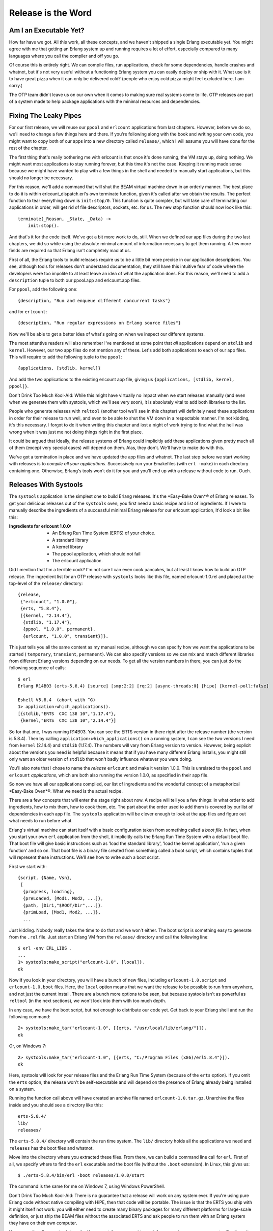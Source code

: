 


Release is the Word
-------------------



Am I an Executable Yet?
~~~~~~~~~~~~~~~~~~~~~~~

How far have we got. All this work, all these concepts, and we haven't
shipped a single Erlang executable yet. You might agree with me that
getting an Erlang system up and running requires a lot of effort,
especially compared to many languages where you call the compiler and
off you go.


.. image:: ../images/pizza.png
    :alt: A slice of pizza


Of course this is entirely right. We can compile files, run
applications, check for some dependencies, handle crashes and whatnot,
but it's not very useful without a functioning Erlang system you can
easily deploy or ship with it. What use is it to have great pizza when
it can only be delivered cold? (people who enjoy cold pizza might feel
excluded here. I am sorry.)

The OTP team didn't leave us on our own when it comes to making sure
real systems come to life. OTP releases are part of a system made to
help package applications with the minimal resources and dependencies.



Fixing The Leaky Pipes
~~~~~~~~~~~~~~~~~~~~~~

For our first release, we will reuse our ``ppool`` and ``erlcount``
applications from last chapters. However, before we do so, we'll need
to change a few things here and there. If you're following along with
the book and writing your own code, you might want to copy both of our
apps into a new directory called ``release/``, which I will assume you
will have done for the rest of the chapter.


.. image:: ../images/pipes.png
    :alt: A leaky pipe with brown liquid dripping into a metal bucket


The first thing that's really bothering me with erlcount is that once
it's done running, the VM stays up, doing nothing. We might want most
applications to stay running forever, but this time it's not the case.
Keeping it running made sense because we might have wanted to play
with a few things in the shell and needed to manually start
applications, but this should no longer be necessary.

For this reason, we'll add a command that will shut the BEAM virtual
machine down in an orderly manner. The best place to do it is within
erlcount_dispatch.erl's own terminate function, given it's called
after we obtain the results. The perfect function to tear everything
down is ``init:stop/0``. This function is quite complex, but will take
care of terminating our applications in order, will get rid of file
descriptors, sockets, etc. for us. The new stop function should now
look like this:


::

    
    terminate(_Reason, _State, _Data) ->
        init:stop().


And that's it for the code itself. We've got a bit more work to do,
still. When we defined our app files during the two last chapters, we
did so while using the absolute minimal amount of information
necessary to get them running. A few more fields are required so that
Erlang isn't completely mad at us.

First of all, the Erlang tools to build releases require us to be a
little bit more precise in our application descriptions. You see,
although tools for releases don't understand documentation, they still
have this intuitive fear of code where the developers were too
impolite to at least leave an idea of what the application does. For
this reason, we'll need to add a ``description`` tuple to both our
ppool.app and erlcount.app files.

For ``ppool``, add the following one:


::

    
    {description, "Run and enqueue different concurrent tasks"}


and for ``erlcount``:


::

    
    {description, "Run regular expressions on Erlang source files"}


Now we'll be able to get a better idea of what's going on when we
inspect our different systems.

The most attentive readers will also remember I've mentioned at some
point that *all* applications depend on ``stdlib`` and ``kernel``.
However, our two app files do not mention any of these. Let's add both
applications to each of our app files. This will require to add the
following tuple to the ``ppool``:


::

    
    {applications, [stdlib, kernel]}


And add the two applications to the existing erlcount app file, giving
us ``{applications, [stdlib, kernel, ppool]}``.

Don't Drink Too Much Kool-Aid:
While this might have virtually no impact when we start releases
manually (and even when we generate them with systools, which we'll
see very soon), it is absolutely vital to add both libraries to the
list.

People who generate releases with ``reltool`` (another tool we'll see
in this chapter) will definitely need these applications in order for
their release to run well, and even to be able to shut the VM down in
a respectable manner. I'm not kidding, it's this necessary. I forgot
to do it when writing this chapter and lost a night of work trying to
find what the hell was wrong when it was just me not doing things
right in the first place.

It could be argued that ideally, the release systems of Erlang could
implicitly add these applications given pretty much all of them
(except very special cases) will depend on them. Alas, they don't.
We'll have to make do with this.

We've got a termination in place and we have updated the app files and
whatnot. The last step before we start working with releases is to
*compile all your applications*. Successively run your Emakefiles
(with ``erl -make``) in each directory containing one. Otherwise,
Erlang's tools won't do it for you and you'll end up with a release
without code to run. Ouch.



Releases With Systools
~~~~~~~~~~~~~~~~~~~~~~

The ``systools`` application is the simplest one to build Erlang
releases. It's the *Easy-Bake Oven*® of Erlang releases. To get your
delicious releases out of the ``systools`` oven, you first need a
basic recipe and list of ingredients. If I were to manually describe
the ingredients of a successful minimal Erlang release for our
erlcount application, It'd look a bit like this:

:Ingredients for erlcount 1.0.0:

    + An Erlang Run Time System (ERTS) of your choice.
    + A standard library
    + A kernel library
    + The ppool application, which should not fail
    + The erlcount application.



Did I mention that I'm a terrible cook? I'm not sure I can even cook
pancakes, but at least I know how to build an OTP release. The
ingredient list for an OTP release with ``systools`` looks like this
file, named erlcount-1.0.rel and placed at the top-level of the
``release/`` directory:


::

    
    {release,
     {"erlcount", "1.0.0"},
     {erts, "5.8.4"},
     [{kernel, "2.14.4"},
      {stdlib, "1.17.4"},
      {ppool, "1.0.0", permanent},
      {erlcount, "1.0.0", transient}]}.


This just tells you all the same content as my manual recipe, although
we can specify how we want the applications to be started (
``temporary``, ``transient``, ``permanent``). We can also specify
versions so we can mix and match different libraries from different
Erlang versions depending on our needs. To get all the version numbers
in there, you can just do the following sequence of calls:


::

    
    $ erl
    Erlang R14B03 (erts-5.8.4) [source] [smp:2:2] [rq:2] [async-threads:0] [hipe] [kernel-poll:false]
    
    Eshell V5.8.4  (abort with ^G)
    1> application:which_applications().
    [{stdlib,"ERTS  CXC 138 10","1.17.4"},
     {kernel,"ERTS  CXC 138 10","2.14.4"}]


So for that one, I was running R14B03. You can see the ERTS version in
there right after the release number (the version is 5.8.4). Then by
calling ``application:which_applications()`` on a running system, I
can see the two versions I need from ``kernel`` (2.14.4) and
``stdlib`` (1.17.4). The numbers will vary from Erlang version to
version. However, being explicit about the versions you need is
helpful because it means that if you have many different Erlang
installs, you might still only want an older version of ``stdlib``
that won't badly influence whatever you were doing.


.. image:: ../images/cupcake.png
    :alt: A chocolate cupcake with pink creamy topping in a purplish paper, with a face, beard, legs and high heel shoes (pink)


You'll also note that I chose to name the *release* ``erlcount`` and
make it version 1.0.0. This is unrelated to the ``ppool`` and
``erlcount`` *applications*, which are both also running the version
1.0.0, as specified in their app file.

So now we have all our applications compiled, our list of ingredients
and the wonderful concept of a metaphorical *Easy-Bake Oven*®. What we
need is the actual recipe.

There are a few concepts that will enter the stage right about now. A
recipe will tell you a few things: in what order to add ingredients,
how to mix them, how to cook them, etc. The part about the order used
to add them is covered by our list of dependencies in each app file.
The ``systools`` application will be clever enough to look at the app
files and figure out what needs to run before what.

Erlang's virtual machine can start itself with a basic configuration
taken from something called a *boot file*. In fact, when you start
your own ``erl`` application from the shell, it implicitly calls the
Erlang Run Time System with a default boot file. That boot file will
give basic instructions such as 'load the standard library', 'load the
kernel application', 'run a given function' and so on. That boot file
is a binary file created from something called a boot script, which
contains tuples that will represent these instructions. We'll see how
to write such a boot script.

First we start with:


::

    
    {script, {Name, Vsn},
     [
      {progress, loading},
      {preLoaded, [Mod1, Mod2, ...]},
      {path, [Dir1,"$ROOT/Dir",...]}.
      {primLoad, [Mod1, Mod2, ...]},
      ...


Just kidding. Nobody really takes the time to do that and we won't
either. The boot script is something easy to generate from the
``.rel`` file. Just start an Erlang VM from the ``release/`` directory
and call the following line:


::

    
    $ erl -env ERL_LIBS .
    ...
    1> systools:make_script("erlcount-1.0", [local]).
    ok


Now if you look in your directory, you will have a bunch of new files,
including ``erlcount-1.0.script`` and ``erlcount-1.0.boot`` files.
Here, the ``local`` option means that we want the release to be
possible to run from anywhere, and not just the current install. There
are a bunch more options to be seen, but because systools isn't as
powerful as ``reltool`` (in the next sections), we won't look into
them with too much depth.

In any case, we have the boot script, but not enough to distribute our
code yet. Get back to your Erlang shell and run the following command:


::

    
    2> systools:make_tar("erlcount-1.0", [{erts, "/usr/local/lib/erlang/"}]).
    ok


Or, on Windows 7:


::

    
    2> systools:make_tar("erlcount-1.0", [{erts, "C:/Program Files (x86)/erl5.8.4"}]).
    ok


Here, systools will look for your release files and the Erlang Run
Time System (because of the ``erts`` option). If you omit the ``erts``
option, the release won't be self-executable and will depend on the
presence of Erlang already being installed on a system.

Running the function call above will have created an archive file
named ``erlcount-1.0.tar.gz``. Unarchive the files inside and you
should see a directory like this:


::

    
    erts-5.8.4/
    lib/
    releases/


The ``erts-5.8.4/`` directory will contain the run time system. The
``lib/`` directory holds all the applications we need and ``releases``
has the boot files and whatnot.

Move into the directory where you extracted these files. From there,
we can build a command line call for ``erl``. First of all, we specify
where to find the ``erl`` executable and the boot file (without the
``.boot`` extension). In Linux, this gives us:


::

    
    $ ./erts-5.8.4/bin/erl -boot releases/1.0.0/start


The command is the same for me on Windows 7, using Windows PowerShell.

Don't Drink Too Much Kool-Aid:
There is no guarantee that a release will work on any system ever. If
you're using pure Erlang code without native compiling with HiPE, then
that code will be portable. The issue is that the ERTS you ship with
it might itself not work: you will either need to create many binary
packages for many different platforms for large-scale definition, or
just ship the BEAM files without the associated ERTS and ask people to
run them with an Erlang system they have on their own computer.

You can optionally use absolute paths if you want the command to work
from anywhere on your computer. Don't run it right now, though. It's
going to be useless because there is no source file to analyse in the
current directory. If you used absolute paths, you can go to the
directory you want to analyse and call the file from there. If you
used relative paths (as I did) and if you recall our ``erlcount``
application, we made it possible to configure what directory the code
will be scanning. Let's add ``-erlcount directory "'<path to the
directory>'"`` to the command. Then because we want this not to look
like Erlang, let's add the ``-noshell`` argument. This gives me
something like this on my own computer:


::

    
    $ ./erts-5.8.4/bin/erl -boot releases/1.0.0/start -erlcount directory '"/home/ferd/code/otp_src_R14B03/"' -noshell
    Regex if\s.+-> has 3846 results
    Regex case\s.+\sof has 55894 results


Using absolute file paths, I get something like this:


::

    
    $ /home/ferd/code/learn-you-some-erlang/release/rel/erts-5.8.4/bin/erl -boot /home/ferd/code/learn-you-some-erlang/release/rel/releases/1.0.0/start -noshell


Wherever I run it from, that's the directory that's going to be
scanned. Wrap this up in a shell script or a batch file and you should
be good to go.



Releases With Reltool
~~~~~~~~~~~~~~~~~~~~~

There are a bunch of annoying things with systools. We have very
little control about how things are done, and frankly, running things
as they are there is a bit annoying. Manually specifying the the path
to the boot file and whatnot is kind of painful. Moreover, the files
are a bit large. The whole release takes over 20mb on disk, and it
would be a lot worse if we were to package more applications. It is
possible to do better with ``reltool`` as we get a lot more power,
although the tradeoff is increased complexity.

Reltool works from a config file that looks like this:


::

    
    {sys, [
        {lib_dirs, ["/home/ferd/code/learn-you-some-erlang/release/"]},
        {rel, "erlcount", "1.0.0",
         [kernel,
          stdlib,
          {ppool, permanent},
          {erlcount, transient}
         ]},
        {boot_rel, "erlcount"},
        {relocatable, true},
        {profile, standalone},
        {app, ppool, [{vsn, "1.0.0"},
                      {app_file, all},
                      {debug_info, keep}]},
        {app, erlcount, [{vsn, "1.0.0"},
                         {incl_cond, include},
                         {app_file, strip},
                         {debug_info, strip}]}
    ]}.


Behold the user friendliness of Erlang! To be quite honest, there's no
easy way to introduce ourselves to Reltool. You need a bunch of these
options at once or nothing will work. It might sound confusing, but
there's a logic behind it.

First of all, Reltool will take different levels of information. The
first level will contain release-wide information. The second level
will be application-specific, before allowing fine-grained control at
a module-specific level:


.. image:: ../images/reltool-levels.png
    :alt: The levels of reltools: the release levels contains environment, applications and properties of the releases. The level under that, Applications, contains what to include, compression, debug_info, app files, etc. The last (and lowest) level, the Modules, contains what to include and debug_info


For each of these levels, as in the previous graph, different options
will be available. Rather than taking the encyclopedic approach with
all the options possible, we'll rather visit a few essential options
and then a few possible configurations depending on what you might be
looking for in your app.

The first option is one that helps us get rid of the somewhat annoying
need to be sitting in a given directory or to set the correct ``-env``
arguments to the VM. The option is ``lib_dirs`` and it takes a list of
directories where applications are sitting. So really, instead of
adding ``-env ERL_LIBS <list of directories>``, you put in
``{lib_dirs, [ListOfDirectories]}`` and you get the same result.

Another vital option for the Reltool configuration files is ``rel``.
This tuple is very similar to the ``.rel`` file we had written for
``systools``. In the demo file above, we had:


::

    
    {rel, "erlcount", "1.0.0",
     [kernel,
      stdlib,
      {ppool, permanent},
      {erlcount, transient}
     ]},


And that's what we'll need to tell us what apps need to be started
correctly. After that tuple, we want to add a tuple of the form:


::

    
    {boot_rel, "erlcount"}


This will tell Reltool that whenever someone runs the ``erl`` binary
included in the release, we want the apps from the ``erlcount``
release to be started. With just these 3 options ( ``lib_dirs``,
``rel`` and ``boot_rel``), we can get a valid release.

To do so, we'll put these tuples into a format Reltool can parse:


::

    
    {sys, [
        {lib_dirs, ["/home/ferd/code/learn-you-some-erlang/release/"]},
        {rel, "erlcount", "1.0.0",
         [kernel,
          stdlib,
          {ppool, permanent},
          {erlcount, transient}
         ]},
        {boot_rel, "erlcount"}
    ]}.


Yeah, we just wrap them into a ``{sys, [Options]}`` tuple. In my case,
I saved this in a file named ``erlcount-1.0.config`` in the
``release/`` directory. You might put it anywhere you want (except
``/dev/null``, even though it's got exceptional write speeds!)

Then we'll need to open an Erlang shell:


::

    
    1> {ok, Conf} = file:consult("erlcount-1.0.config").
    {ok,[{sys,[{lib_dirs,["/home/ferd/code/learn-you-some-erlang/release/"]},
               {rel,"erlcount","1.0.0",
                    [kernel,stdlib,{ppool,permanent},{erlcount,transient}]},
               {boot_rel,"erlcount"}]}]}
    2> {ok, Spec} = reltool:get_target_spec(Conf).
    {ok,[{create_dir,"releases",
       ...
    3> reltool:eval_target_spec(Spec, code:root_dir(), "rel").
    ok


The first step here is to read the config and bind it to the Conf
variable. Then we send that into ``reltool:get_target_spec(Conf)``.
The function will take a while to run and return way too much
information for us to proceed. We don't care and just save the result
in Spec .

The third command takes the spec and tells Reltool 'I want you to take
my release specification, using whatever path where my Erlang installs
are, and shove it into the "rel" directory'. That's it. Look into the
``rel`` directory and you should have a bunch of subdirectories there.

For now we don't care and can just call:


::

    
    $ ./bin/erl -noshell
    Regex if\s.+-> has 0 results
    Regex case\s.+\sof has 0 results


Ah, a bit simpler to run. You can put these files pretty much
anywhere, as long as they keep the same file tree and run them from
wherever you want.


.. image:: ../images/cuffs.png
    :alt: a squid's tentacle being cut off so it could free itself from a pair of handcuffs


Have you noticed something different? I hope you have. We didn't need
to specify any version numbers. Reltool is a bit more clever than
Systools there. If you do not specify a version, it will automatically
look for the newest one possible in the paths you have (either in the
directory returned by ``code:root_dir()`` or what you put in the
``lib_dirs`` tuple).

But what if I'm not hip and cool and trendy and all about the latest
apps, but rather a retro lover? I'm still wearing my disco pants in
here and I want to use older ERTS versions and older library versions,
you see (I've never stayed more alive than I was in 1977!)

Thankfully, Reltool can handle releases that need to work with older
versions of Erlang. Respecting your elders is an important concept for
Erlang tools.

If you have older versions of Erlang installed, you can add an
``{erts, [{vsn, Version}]}`` entry to the config file:


::

    
    {sys, [
        {lib_dirs, ["/home/ferd/code/learn-you-some-erlang/release/"]},
        {erts, [{vsn, "5.8.3"}]},
        {rel, "erlcount", "1.0.0",
         [kernel,
          stdlib,
          {ppool, permanent},
          {erlcount, transient}
         ]},
        {boot_rel, "erlcount"}
    ]}.


Now, you want to clear out the ``rel/`` directory to get rid of the
newer release. Then you run the rather ugly sequence of calls again:


::

    
    4> f(),
    4> {ok, Conf} = file:consult("erlcount-1.0.config"),
    4> {ok, Spec} = reltool:get_target_spec(Conf),
    4> reltool:eval_target_spec(Spec, code:root_dir(), "rel").
    ok


A quick reminder here, ``f()`` is used to unbind the variables in the
shell. Now if I go to the ``rel`` directory and call ``$ ./bin/erl``,
I get the following output:


::

    
    Erlang R14B02 (erts-5.8.3) [source] ...
    
    Eshell V5.8.3  (abort with ^G)
    1> Regex if\s.+-> has 0 results
    Regex case\s.+\sof has 0 results


Awesome. This runs on version 5.8.3 even though I've got newer ones
available. Ah, ha, ha, ha, Stayin' alive.

Note: if you look at the ``rel/`` directory, you'll see things are
kind of similar to what they were with Systools, but one of the
difference will be in the ``lib/`` directory. That one will now
contain a bunch of directories and ``.ez`` files. The directories will
contain the ``include/`` files required when you want to do
development and the ``priv/`` directories when there are files that
need to be kept there. The ``.ez`` files are just zipped beam files.
The Erlang VM will unpack them for you come runtime, it's just to make
things lighter.

But wait, what about my other modules?

Ah now we move away from the release-wide settings and have to enter
the settings that have to do with applications. There are still a lot
of release-wide options to see, but we're on such a roll that we can't
be asked to stop right now. We'll revisit them in a while. For
applications, we can specify versions by adding more tuples:


::

    
    {app, AppName, [{vsn, Version}]}


And put in one per app that needs it.

Now we have way more options for everything. We can specify if we want
the release to include debug info, strip it away, try to make more
compact app files or trust us with our definitions, stuff to include
or exclude, how strict to be when it comes to including applications
and modules on which your own applications might depend, etc.
Moreover, these options can usually be defined both release-wide and
application-wide so you can specify defaults and then values to
override.

Here's a quick rundown. If you find it complex, just skip over it and
you'll see a few cookbook recipes to follow:



Release-only options
````````````````````

:{lib_dirs, [ListOfDirs]}: What directories to look inside for
  libraries.
:{excl_lib, otp_root} : Added in R15B02, this option lets you specify
  OTP applications as part of your release, without including whatever
  comes from the standard Erlang/OTP path in the final release. This
  lets you create releases that are essentially libraries bootable from
  an existing virtual machine installed in a given system. When using
  this option you must now start the virtual machine as ``$ erl
  -boot_var RELTOOL_EXT_LIB <path to release directory>/lib -boot <path
  to the boot file>``. This will allow the release to use the current
  Erlang/OTP install, but with your own libraries for your custom
  release.
:{app, AppName, [AppOptions]}: Will let you specify application-wide
  options, usually more specific than the release-wide options.
:{boot_rel, ReleaseName}: Default release to boot with the ``erl``
  executable. This means we won't need to specify the boot file when
  calling ``erl``.
:{rel, Name, Vsn, [Apps]}: The applications to be included in the
  release.
:{relocatable, true | false}: It is possible to run the release from
  everywhere or only from a hard coded path in your system. By default
  it's set to ``true`` and I tend to leave it that way unless there is a
  good reason to do otherwise. You'll know when you need it.
:{profile, development | embedded | standalone}: This option will act
  as a way to specify default ``*_filters`` (described below) based on
  your type of release. By default, ``development`` is used. That one
  will include more files from each app and ERTS blindly. The
  ``standalone`` profile will be more restrictive, and the ``embedded``
  profile even more so, dropping more default ERTS applications and
  binaries.



Release and Application-wide Options
````````````````````````````````````

Note that for all of these, setting the option on the level of an
application will simply override the value you gave at a system level.

:{incl_sys_filters, [RegularExpressions]} {excl_sys_filters,
  [RegularExpressions]}: Checks whether a file matches the include
  filters without matching the exclude filters before including it. You
  might drop or include specific files that way.
:{incl_app_filters, [RegularExpressions]} {excl_app_filters,
  [RegularExpressions]}: Similar to ``incl_sys_filters`` and
  ``excl_sys_filters``, but for application-specific files
:{incl_archive_filters, [RegularExpressions]} {excl_archive_filters,
  [RegularExpressions]}: Specified what top-level directories have to be
  included or excluded into ``.ez`` archive files (more on this soon).
:{incl_cond, include | exclude | derived}: Decides how to include
  applications not necessarily specified in the ``rel`` tuple. Picking
  ``include`` means that Reltool will include pretty much everything it
  can find. Picking ``derived`` means that Reltool will only include
  applications that it detects can be used by any of the applications in
  your ``rel`` tuple. This is the default value. Picking ``exclude``
  will mean that you will include no apps at all by default. You usually
  set this on a release-level when you want minimal includes, and then
  override it on an application-by-application basis for the stuff you
  feel like adding.
:{mod_cond, all | app | ebin | derived | none}: This controls the
  module inclusion policy. Picking ``none`` means no modules will be
  kept. That's not very useful. The ``derived`` option means that
  Reltool will try to figure out what modules are used by other modules
  which are already included and add them in that case. Setting the
  option to ``app`` will mean that Reltool keeps all the modules
  mentioned in the app file and those that were derived. Setting it to
  ``ebin`` will keep those in the ``ebin/`` directory and the derived
  ones. Using the option ``all`` will be a mix of using ``ebin`` and
  ``app``. That's the default value.
:{app_file, keep | strip | all}: This option manages how the app files
  are going to be managed for you when you include an application.
  Picking ``keep`` will guarantee that the app file used in the release
  is the same one you wrote for your application. That's the default
  option. If you choose ``strip``, Reltool will try to generate a new
  app file that removes the modules you don't want in there (those that
  were excluded by filters and other options). Choosing ``all`` will
  keep the original file, but will also add specifically included
  modules in there. The nice thing with ``all`` is that it can generate
  app files for you if none are available.



Module-specific Options
```````````````````````

:{incl_cond, include | exclude | derived}: This lets you override the
  ``mod_cond`` option defined at the release level and application
  level.



All-levels Options
``````````````````

These options work on all levels. The lower the level, the more
precedence it takes.

:{debug_info, keep | strip}: Assuming your files were compiled with
  ``debug_info`` on (which I suggest you do), this option lets you
  decide whether to keep it or drop it. The ``debug_info`` is useful
  when you want to decompile files, debug them, etc. but will take some
  space.



THAT'S DENSE
````````````

Oh yes it is a lot of information. I didn't even cover all the
possible options, but that's still a decent reference. If you want the
whole thing, check out the official doc.



Recipes
~~~~~~~


.. image:: ../images/rube.png
    :alt: A complex Rube Goldberg machine to represent the OTP Release process


For now we'll have a few general tips and tricks of things to do
depending on what you want to obtain.



Development versions
````````````````````

Getting something for development has to be relatively easy. Often the
defaults are good enough. Stick to getting the basic items we'd seen
before in place and it should be enough:


::

    
    {sys, [
        {lib_dirs, ["/home/ferd/code/learn-you-some-erlang/release/"]},
        {rel, "erlcount", "1.0.0", [kernel, stdlib, ppool, erlcount]},
        {boot_rel, "erlcount"}
    ]}.


Reltool will take care about importing enough to be fine. In some
cases, you might want to have everything from a regular VM. You might
be distributing an entire VM for a team, with some libraries included.
In that case, what you want to do is something more like this:


::

    
    {sys, [
        {lib_dirs, ["/home/ferd/code/learn-you-some-erlang/release/"]},
        {rel, "start_clean", "1.0.0", [kernel, stdlib]},
        {incl_cond, include},
        {debug_info, keep}
    ]}.


By setting ``incl_cond`` to ``include``, all applications found in the
current ERTS install and the ``lib_dirs`` will be part of your
release.

Note: when no ``boot_rel`` is specified, you have to have a release
named ``start_clean`` for reltool to be happy. That one will be picked
by default when you start the associated ``erl`` file.

If we want to exclude a specific application, let's say ``megaco``
because I never looked into it, we can instead get a file like this:


::

    
    {sys, [
        {lib_dirs, ["/home/ferd/code/learn-you-some-erlang/release/"]},
        {rel, "start_clean", "1.0.0", [kernel, stdlib]},
        {incl_cond, include},
        {debug_info, keep},
        {app, megaco, [{incl_cond, exclude}]}
    ]}.


Here we can specify one or more applications (each having its own
``app`` tuple), and each of them overrides the ``incl_cond`` setting
put at the release level. So in this case, we will include everything
except megaco.



Only importing or exporting part of a library
`````````````````````````````````````````````

In our release, one annoying thing that happened was that apps like
``ppool`` and others, even though they didn't need them, also kept
their test files in the release. You can see them by going into
``rel/lib/`` and unzipping ``ppool-1.0.0.ez`` (you might need to
change the extension first).

To get rid of these files, the easiest way to do it is specify
exclusion filters such as:


::

    
    {sys, [
        {lib_dirs, ["/home/ferd/code/learn-you-some-erlang/release/"]},
        {rel, "start_clean", "1.0.0", [kernel, stdlib, ppool, erlcount]},
        {excl_app_filters, ["_tests.beam$"]}
    ]}.


When you want to only import specific files of an application, let's
say our ``erlcount_lib`` for its functionality, but nothing else from
there, things get a bit more complex:


::

    
    {sys, [
        {lib_dirs, ["/home/ferd/code/learn-you-some-erlang/release/"]},
        {rel, "start_clean", "1.0.0", [kernel, stdlib]},
        {incl_cond, derived}, % exclude would also work, but not include
        {app, erlcount, [{incl_app_filters, ["^ebin/erlcount_lib.beam$"]},
                         {incl_cond, include}]}
    ]}.


In this case, we switched from ``{incl_cond, include}`` to more
restrictive ``incl_cond``s. This is because if you go large and rake
everything is, then the only way to include a single lib is to exclude
all the others with an ``excl_app_filters``. However, when our
selection is more restrictive (in this case we're ``derived`` and
wouldn't include ``erlcount`` because it's not part of the ``rel``
tuple), we can specifically tell the release to include the
``erlcount`` app with only files that match the regular expression
having to do with ``erlcount_lib``. This prompts the question as to
how to make the most restrictive application possible, right?



Smaller Apps For Programmers With Big Hearts
````````````````````````````````````````````

This is where Reltool becomes a good bit more complex, with a rather
verbose configuration file:


::

    
    {sys, [
        {lib_dirs, ["/home/ferd/code/learn-you-some-erlang/release/"]},
        {erts, [{mod_cond, derived},
                {app_file, strip}]},
        {rel, "erlcount", "1.0.0", [kernel, stdlib, ppool, erlcount]},
        {boot_rel, "erlcount"},
        {relocatable, true},
        {profile, embedded}, 
        {app_file, strip},
        {debug_info, strip},
        {incl_cond, exclude},
        {excl_app_filters, ["_tests.beam$"]},
        {app, stdlib, [{mod_cond, derived}, {incl_cond, include}]},
        {app, kernel, [{incl_cond, include}]},
        {app, ppool, [{vsn, "1.0.0"}, {incl_cond, include}]},
        {app, erlcount, [{vsn, "1.0.0"}, {incl_cond, include}]}
    ]}.


Oh, a lot more stuff going on. We can see that in the case of
``erts``, we ask for Reltool to keep only what's necessary in there.
Having ``mod_cond`` to ``derived`` and ``app_file`` to ``strip`` will
ask Reltool to check and only keep what's used for something else.
That's why ``{app_file, strip}`` is also used on the release level.


.. image:: ../images/ez.png
    :alt: a crate with a sign that sayz '.ez'


The profile is set to ``embedded``. If you looked at the ``.ez``
archives in the previous cases, they contained the source files, test
directories, etc. When switching over to ``embedded`` only include
files, binaries and the ``priv/`` directories are kept. I'm also
removing ``debug_info`` from all files, even if they were compiled
with it. This means we're going to lose some debugging ability, but it
will reduce the size of files.

I'm still stripping away test files, and setting things so that no
application is included until explicitly told to be ( ``{incl_cond,
exclude}``). Then, I override this setting in each app I do want to
include. If something's missing, Reltool will warn you, so you can try
to move things around and play with settings until you get the results
you want. It might involve having some application settings with
``{mod_cond, derived}`` as I did it with the ``stdlib`` so that the
minimal files of some applications are what is kept.

What's the difference in the end? Some of our more general releases
would weigh in at over 35MB. The one described above is reduced to
less than 20MB. We're shaving a good part of it. The size is still
fairly large though. That's because of ERTS, which itself takes
18.5MB. If you want to, you can dig deeper and really micro manage how
ERTS is built to get something smaller. You can alternatively pick
some binary files in the ERTS that you know won't be used by your
application: executables for scripts, remote running of Erlang,
binaries from test frameworks, different running commands (Erlang with
or without SMP, etc.)

The lightest release will be the one that assumes that the other user
has Erlang installed already—when you pick this option, you need to
add the ``rel/`` directory's content as part of your ERL_LIBS
environment variable and call the boot file yourself (a bit like with
systools), but it'll work. Programmers might want to wrap this up in
scripts to get things going.

Note: these days, Erlang programmers seem to really love the idea of
having all these releases handled for you by a tool called *rebar*.
Rebar will act as a wrapper over Emakefiles and Reltool. There is no
loss in understanding how Reltool works—Rebar uses config files that
are nearly the same and the gap between the two tools isn't that big.



Released From Releases
~~~~~~~~~~~~~~~~~~~~~~

Well, that's it for the two major ways to handle releases. It's a
complex topic, but a standard way to handle things. Applications might
be enough for many readers and there's nothing bad in sticking to them
for a good while, but now and then releases might be useful if you
want your Operations and Maintenance guy to like you a bit better
given you know (or at least have some idea on) how to deploy Erlang
applications when you need to.

Of course, what could make your Operations guy happier than no down
time? The next challenge will be to do software upgrades while a
release is running.


.. image:: ../images/release.png
    :alt: Parody of the poster of the Grease movie, where 'Grease' is replaced by 'Release', Olivia Newton-Jogn by Joe Armstrong and John Travolta by Bjarne Dacker












